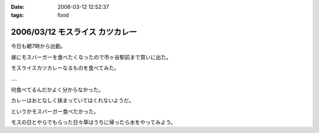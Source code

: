 :date: 2006-03-12 12:52:37
:tags: food

================================
2006/03/12 モスライス カツカレー
================================

今日も朝7時から出勤。

昼にモスバーガーを食べたくなったので市ヶ谷駅前まで買いに出た。

モスライスカツカレーなるものを食べてみた。

‥‥

何食べてるんだかよく分からなかった。

カレーはおとなしく挟まっていてはくれないようだ。

というかモスバーガー食べたかった。

モスの日とやらでもらった日々草はうちに帰ったら水をやってみよう。


.. :extend type: text/x-rst
.. :extend:



.. :comments:
.. :comment id: 2006-03-12.0164621724
.. :title: Re:モスライス カツカレー
.. :author: masaru
.. :date: 2006-03-12 18:50:18
.. :email: 
.. :url: 
.. :body:
.. 7時ですか
.. お疲れさまでした
.. 
